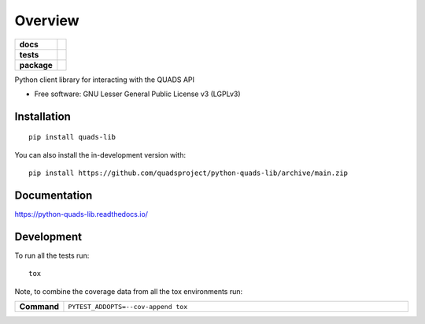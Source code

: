 ========
Overview
========

.. start-badges

.. list-table::
    :stub-columns: 1

    * - docs
      - |docs|
    * - tests
      - |github-actions| |codecov|
    * - package
      - |version| |wheel| |supported-versions| |supported-implementations|
.. |docs| image:: https://readthedocs.org/projects/python-quads-lib/badge/?style=flat
    :target: https://readthedocs.org/projects/python-quads-lib/
    :alt: Documentation Status

.. |github-actions| image:: https://github.com/quadsproject/python-quads-lib/actions/workflows/github-actions.yml/badge.svg
    :alt: GitHub Actions Build Status
    :target: https://github.com/quadsproject/python-quads-lib/actions

.. |codecov| image:: https://codecov.io/github/quadsproject/python-quads-lib/graph/badge.svg?token=E8NVWU7P67
    :alt: Coverage Status
    :target: https://codecov.io/github/quadsproject/python-quads-lib

.. |version| image:: https://img.shields.io/pypi/v/quads-lib.svg
    :alt: PyPI Package latest release
    :target: https://pypi.org/project/quads-lib

.. |wheel| image:: https://img.shields.io/pypi/wheel/quads-lib.svg
    :alt: PyPI Wheel
    :target: https://pypi.org/project/quads-lib

.. |supported-versions| image:: https://img.shields.io/pypi/pyversions/quads-lib.svg
    :alt: Supported versions
    :target: https://pypi.org/project/quads-lib

.. |supported-implementations| image:: https://img.shields.io/pypi/implementation/quads-lib.svg
    :alt: Supported implementations
    :target: https://pypi.org/project/quads-lib

.. end-badges

Python client library for interacting with the QUADS API

* Free software: GNU Lesser General Public License v3 (LGPLv3)

Installation
============

::

    pip install quads-lib

You can also install the in-development version with::

    pip install https://github.com/quadsproject/python-quads-lib/archive/main.zip


Documentation
=============


https://python-quads-lib.readthedocs.io/


Development
===========

To run all the tests run::

    tox

Note, to combine the coverage data from all the tox environments run:

.. list-table::
    :widths: 10 90
    :stub-columns: 1

    * - Command
      - ``PYTEST_ADDOPTS=--cov-append tox``
